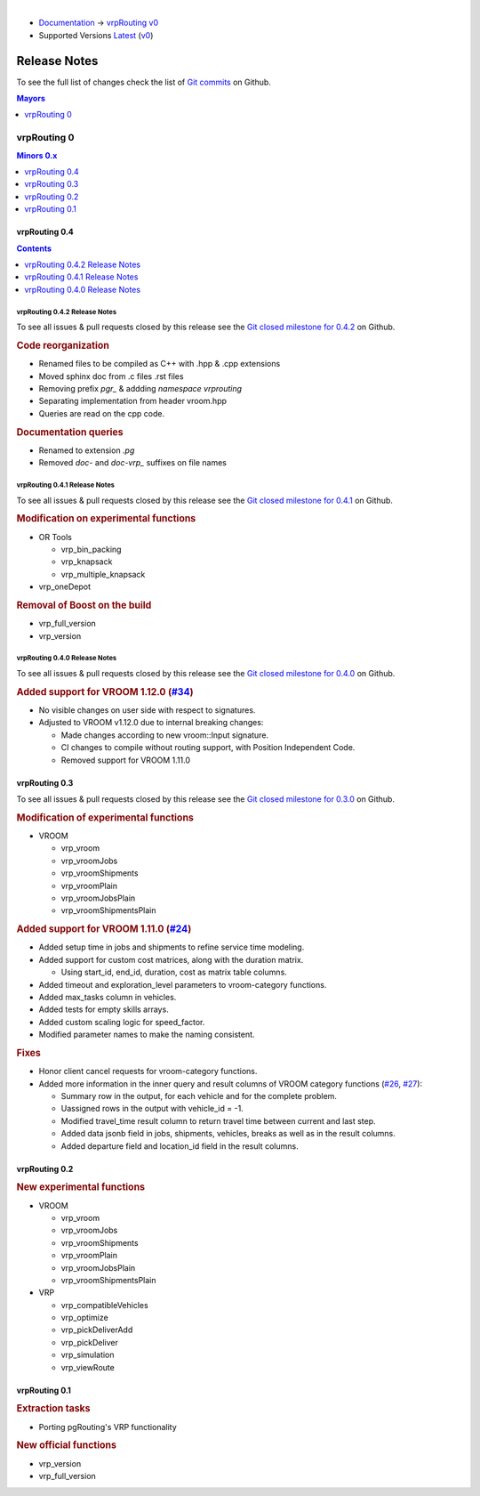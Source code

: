 ..
   ****************************************************************************
    vrpRouting Manual
    Copyright(c) vrpRouting Contributors

    This documentation is licensed under a Creative Commons Attribution-Share
    Alike 3.0 License: https://creativecommons.org/licenses/by-sa/3.0/
   ****************************************************************************

|

* `Documentation <https://vrp.pgrouting.org/>`__ → `vrpRouting v0 <https://vrp.pgrouting.org/v0>`__
* Supported Versions
  `Latest <https://vrp.pgrouting.org/latest/en/release_notes.html>`__
  (`v0 <https://vrp.pgrouting.org/v0/en/release_notes.html>`__)

Release Notes
===============================================================================

To see the full list of changes check the list of `Git commits
<https://github.com/pgRouting/vrprouting/commits>`_ on Github.

.. contents:: Mayors
   :local:
   :depth: 1

vrpRouting 0
*******************************************************************************

.. contents:: Minors 0.x
   :local:
   :depth: 1

vrpRouting 0.4
+++++++++++++++++++++++++++++++++++++++++++++++++++++++++++++++++++++++++++++++

.. contents:: Contents
   :local:
   :depth: 1

vrpRouting 0.4.2 Release Notes
-------------------------------------------------------------------------------

To see all issues & pull requests closed by this release see the
`Git closed milestone for 0.4.2 <https://github.com/pgRouting/vrprouting/issues?utf8=%E2%9C%93&q=milestone%3A%22Release%200.4.2%22>`_
on Github.

.. rubric:: Code reorganization

* Renamed files to be compiled as C++ with .hpp & .cpp extensions
* Moved sphinx doc from .c files .rst files
* Removing prefix `pgr_` & addding `namespace vrprouting`
* Separating implementation from header vroom.hpp
* Queries are read on the cpp code.

.. rubric:: Documentation queries

* Renamed to extension `.pg`
* Removed `doc-` and `doc-vrp_` suffixes on file names

vrpRouting 0.4.1 Release Notes
-------------------------------------------------------------------------------

To see all issues & pull requests closed by this release see the
`Git closed milestone for 0.4.1 <https://github.com/pgRouting/vrprouting/issues?utf8=%E2%9C%93&q=milestone%3A%22Release%200.4.1%22>`_
on Github.


.. rubric:: Modification on experimental functions

* OR Tools

  * vrp_bin_packing
  * vrp_knapsack
  * vrp_multiple_knapsack

    .. include:: vrp_bin_packing.rst
       :start-after: Version 0.4.1
       :end-before: Version

* vrp_oneDepot

  .. include:: vrp_oneDepot.rst
     :start-after: Version 0.4.1
     :end-before: Version

.. rubric:: Removal of Boost on the build

* vrp_full_version
* vrp_version

  .. include:: vrp_full_version.rst
     :start-after: Version 0.4.1
     :end-before: Version

vrpRouting 0.4.0 Release Notes
-------------------------------------------------------------------------------

To see all issues & pull requests closed by this release see the
`Git closed milestone for 0.4.0 <https://github.com/pgRouting/vrprouting/issues?utf8=%E2%9C%93&q=milestone%3A%22Release%200.4.0%22>`_
on Github.

.. rubric:: Added support for VROOM 1.12.0 (`#34 <https://github.com/pgRouting/vrprouting/issues/34>`_)

- No visible changes on user side with respect to signatures.
- Adjusted to VROOM v1.12.0 due to internal breaking changes:

  - Made changes according to new vroom::Input signature.
  - CI changes to compile without routing support, with Position Independent Code.
  - Removed support for VROOM 1.11.0

vrpRouting 0.3
+++++++++++++++++++++++++++++++++++++++++++++++++++++++++++++++++++++++++++++++

To see all issues & pull requests closed by this release see the
`Git closed milestone for 0.3.0 <https://github.com/pgRouting/vrprouting/issues?utf8=%E2%9C%93&q=milestone%3A%22Release%200.3.0%22>`_
on Github.

.. rubric:: Modification of experimental functions

- VROOM

  - vrp_vroom
  - vrp_vroomJobs
  - vrp_vroomShipments
  - vrp_vroomPlain
  - vrp_vroomJobsPlain
  - vrp_vroomShipmentsPlain

.. rubric:: Added support for VROOM 1.11.0 (`#24 <https://github.com/pgRouting/vrprouting/issues/24>`_)

- Added setup time in jobs and shipments to refine service time modeling.
- Added support for custom cost matrices, along with the duration matrix.

  - Using start_id, end_id, duration, cost as matrix table columns.
- Added timeout and exploration_level parameters to vroom-category functions.
- Added max_tasks column in vehicles.
- Added tests for empty skills arrays.
- Added custom scaling logic for speed_factor.
- Modified parameter names to make the naming consistent.

.. rubric:: Fixes

- Honor client cancel requests for vroom-category functions.
- Added more information in the inner query and result columns of VROOM category functions
  (`#26 <https://github.com/pgRouting/vrprouting/issues/26>`_, `#27 <https://github.com/pgRouting/vrprouting/issues/27>`_):

  - Summary row in the output, for each vehicle and for the complete problem.
  - Uassigned rows in the output with vehicle_id = -1.
  - Modified travel_time result column to return travel time between current and last step.
  - Added data jsonb field in jobs, shipments, vehicles, breaks as well as in the result columns.
  - Added departure field and location_id field in the result columns.

vrpRouting 0.2
+++++++++++++++++++++++++++++++++++++++++++++++++++++++++++++++++++++++++++++++

.. rubric:: New experimental functions

- VROOM

  - vrp_vroom
  - vrp_vroomJobs
  - vrp_vroomShipments
  - vrp_vroomPlain
  - vrp_vroomJobsPlain
  - vrp_vroomShipmentsPlain

- VRP

  - vrp_compatibleVehicles
  - vrp_optimize
  - vrp_pickDeliverAdd
  - vrp_pickDeliver
  - vrp_simulation
  - vrp_viewRoute

vrpRouting 0.1
+++++++++++++++++++++++++++++++++++++++++++++++++++++++++++++++++++++++++++++++

.. rubric:: Extraction tasks

- Porting pgRouting's VRP functionality

.. rubric:: New official functions

* vrp_version
* vrp_full_version
